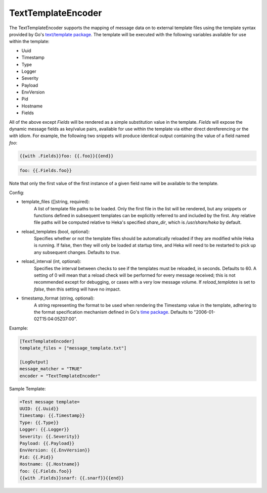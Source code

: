
TextTemplateEncoder
===================

.. versionadded:: 0.8

The TextTemplateEncoder supports the mapping of message data on to external
template files using the template syntax provided by Go's `text/template
package <http://golang.org/pkg/text/template/>`_. The template will be
executed with the following variables available for use within the template:

* Uuid
* Timestamp
* Type
* Logger
* Severity
* Payload
* EnvVersion
* Pid
* Hostname
* Fields

All of the above except `Fields` will be rendered as a simple substitution
value in the template. `Fields` will expose the dynamic message fields as
key/value pairs, available for use within the template via either direct
dereferencing or the `with` idiom. For example, the following two snippets
will produce identical output containing the value of a field named `foo`:

.. code-block:: txt

	{{with .Fields}}foo: {{.foo}}{{end}}

.. code-block:: txt

	foo: {{.Fields.foo}}

Note that only the first value of the first instance of a given field name
will be available to the template.

Config:

- template_files ([]string, required):
	A list of template file paths to be loaded. Only the first file in the
	list will be rendered, but any snippets or functions defined in subsequent
	templates can be explicitly referred to and included by the first. Any
	relative file paths will be computed relative to Heka's specified
	`share_dir`, which is `/usr/share/heka` by default.

- reload_templates (bool, optional):
	Specifies whether or not the template files should be automatically
	reloaded if they are modified while Heka is running. If false, then they
	will only be loaded at startup time, and Heka will need to be restarted to
	pick up any subsequent changes. Defaults to `true`.

- reload_interval (int, optional):
	Specifies the interval between checks to see if the templates must be
	reloaded, in seconds. Defaults to 60. A setting of 0 will mean that a
	reload check will be performed for every message received; this is not
	recommended except for debugging, or cases with a very low message volume.
	If `reload_templates` is set to `false`, then this setting will have no
	impact.

- timestamp_format (string, optional):
	A string representing the format to be used when rendering the Timestamp
	value in the template, adhering to the format specification mechanism
	defined in Go's `time package <http://golang.org/pkg/time/#pkg-
	constants>`_. Defaults to "2006-01-02T15:04:05Z07:00".

Example:

.. code-block:: ini

	[TextTemplateEncoder]
	template_files = ["message_template.txt"]

	[LogOutput]
	message_matcher = "TRUE"
	encoder = "TextTemplateEncoder"

Sample Template:

.. code-block:: txt

	=Test message template=
	UUID: {{.Uuid}}
	Timestamp: {{.Timestamp}}
	Type: {{.Type}}
	Logger: {{.Logger}}
	Severity: {{.Severity}}
	Payload: {{.Payload}}
	EnvVersion: {{.EnvVersion}}
	Pid: {{.Pid}}
	Hostname: {{.Hostname}}
	foo: {{.Fields.foo}}
	{{with .Fields}}snarf: {{.snarf}}{{end}}
